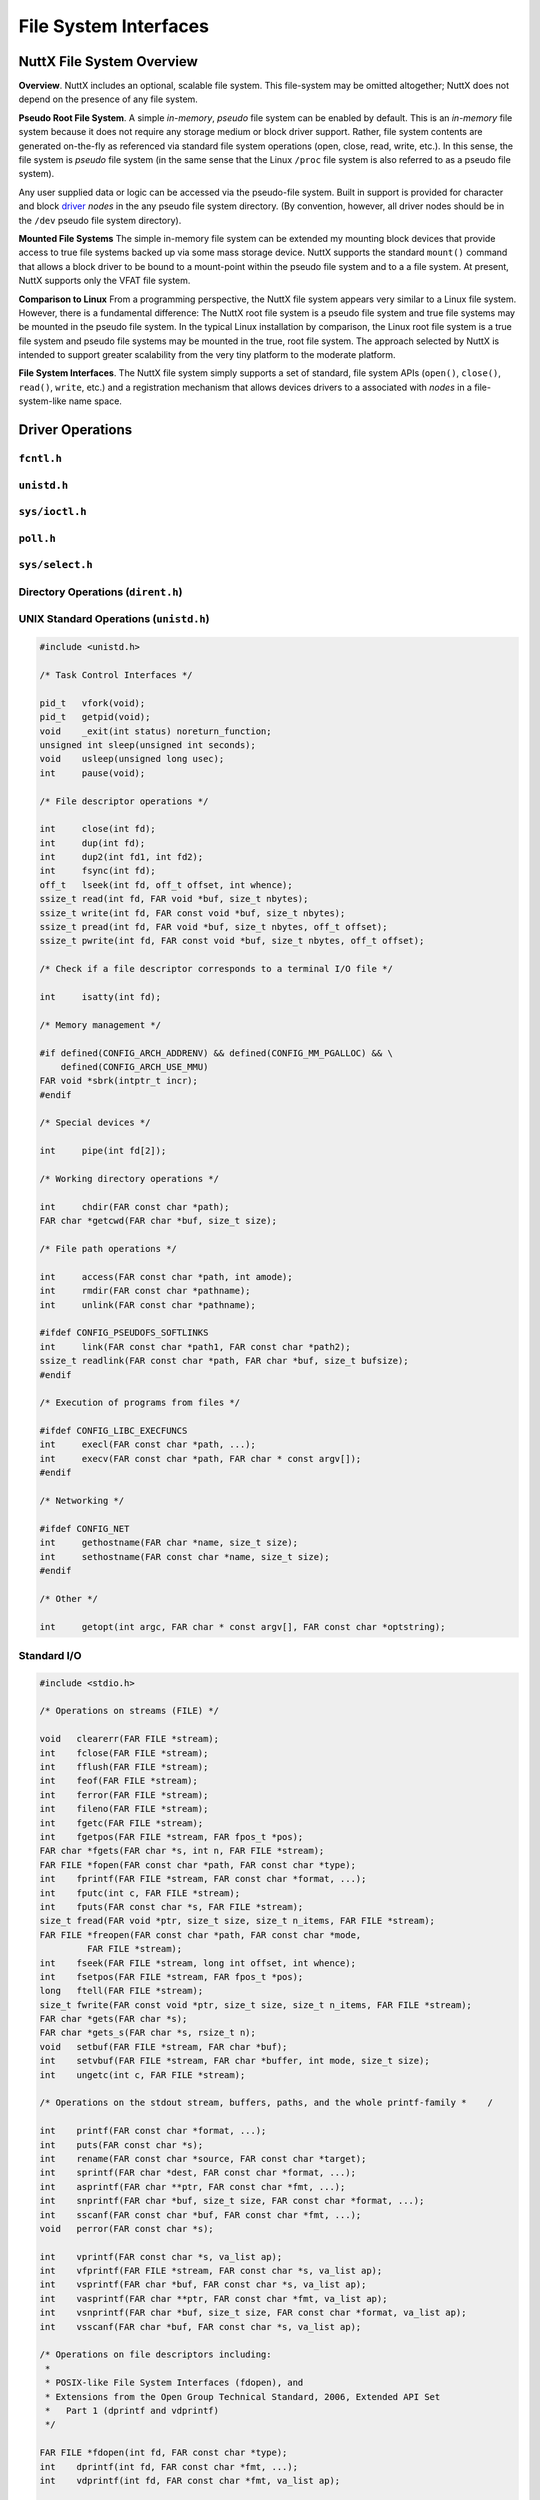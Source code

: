 ======================
File System Interfaces
======================

NuttX File System Overview
==========================

**Overview**. NuttX includes an optional, scalable file system. This
file-system may be omitted altogether; NuttX does not depend on the
presence of any file system.

**Pseudo Root File System**. A simple *in-memory*, *pseudo* file system
can be enabled by default. This is an *in-memory* file system because it
does not require any storage medium or block driver support. Rather,
file system contents are generated on-the-fly as referenced via standard
file system operations (open, close, read, write, etc.). In this sense,
the file system is *pseudo* file system (in the same sense that the
Linux ``/proc`` file system is also referred to as a pseudo file
system).

Any user supplied data or logic can be accessed via the pseudo-file
system. Built in support is provided for character and block
`driver <NuttxPortingGuide.html#DeviceDrivers>`__ *nodes* in the any
pseudo file system directory. (By convention, however, all driver nodes
should be in the ``/dev`` pseudo file system directory).

**Mounted File Systems** The simple in-memory file system can be
extended my mounting block devices that provide access to true file
systems backed up via some mass storage device. NuttX supports the
standard ``mount()`` command that allows a block driver to be bound to a
mount-point within the pseudo file system and to a a file system. At
present, NuttX supports only the VFAT file system.

**Comparison to Linux** From a programming perspective, the NuttX file
system appears very similar to a Linux file system. However, there is a
fundamental difference: The NuttX root file system is a pseudo file
system and true file systems may be mounted in the pseudo file system.
In the typical Linux installation by comparison, the Linux root file
system is a true file system and pseudo file systems may be mounted in
the true, root file system. The approach selected by NuttX is intended
to support greater scalability from the very tiny platform to the
moderate platform.

**File System Interfaces**. The NuttX file system simply supports a set
of standard, file system APIs (``open()``, ``close()``, ``read()``,
``write``, etc.) and a registration mechanism that allows devices
drivers to a associated with *nodes* in a file-system-like name space.

Driver Operations
=================

``fcntl.h``
-----------

.. c:function:: int creat(FAR const char *path, mode_t mode);

.. c:function:: int open(FAR const char *path, int oflag, ...);

.. c:function:: int fcntl(int fd, int cmd, ...);

``unistd.h``
------------

.. c:function:: int     close(int fd);
.. c:function:: int     dup(int fd);
.. c:function:: int     dup2(int fd1, int fd2);
.. c:function:: off_t   lseek(int fd, off_t offset, int whence);
.. c:function:: ssize_t pread(int fd, void *buf, size_t nbytes, off_t offset);
.. c:function:: ssize_t pwrite(int fd, const void *buf, size_t nbytes, off_t offset);
.. c:function:: ssize_t read(int fd, void *buf, size_t nbytes);
.. c:function:: int     unlink(const char *path);
.. c:function:: ssize_t write(int fd, const void *buf, size_t nbytes);

``sys/ioctl.h``
---------------

.. c:function:: int ioctl(int fd, int req, ...)

``poll.h``
----------

.. c:function:: int poll(struct pollfd *fds, nfds_t nfds, int timeout)

  Waits for one of a set of file descriptors
  to become ready to perform I/O. If none of the events requested (and no
  error) has occurred for any of the file descriptors, then ``poll()``
  blocks until one of the events occurs.

  **Configuration Settings**. In order to use the select with TCP/IP
  sockets test, you must have the following things selected in your NuttX
  configuration file:

    -  ``CONFIG_NET`` Defined for general network support
    -  ``CONFIG_NET_TCP`` Defined for TCP/IP support

  In order to for select to work with incoming connections, you must also
  select:

    -  ``CONFIG_NET_TCPBACKLOG`` Incoming connections pend in a backlog
       until ``accept()`` is called. The size of the backlog is selected
       when ``listen()`` is called.

  :param fds: List of structures describing file descriptors to be
    monitored.
  :param nfds: The number of entries in the list.
  :param timeout: Specifies an upper limit on the time for which
    ``poll()`` will block in milliseconds. A negative value of
    ``timeout`` means an infinite timeout.

  :return:
    On success, the number of structures that have nonzero ``revents``
    fields. A value of 0 indicates that the call timed out and no file
    descriptors were ready. On error, -1 is returned, and ``errno`` is set
    appropriately:

    -  ``EBADF``. An invalid file descriptor was given in one of the sets.
    -  ``EFAULT``. The fds address is invalid
    -  ``EINTR``. A signal occurred before any requested event.
    -  ``EINVAL``. The nfds value exceeds a system limit.
    -  ``ENOMEM``. There was no space to allocate internal data structures.
    -  ``ENOSYS``. One or more of the drivers supporting the file descriptor
       does not support the poll method.

``sys/select.h``
----------------

.. c:function:: int select(int nfds, FAR fd_set *readfds, FAR fd_set *writefds, \
           FAR fd_set *exceptfds, FAR struct timeval *timeout)

  Allows a program to monitor multiple file
  descriptors, waiting until one or more of the file descriptors become
  "ready" for some class of I/O operation (e.g., input possible). A file
  descriptor is considered ready if it is possible to perform the
  corresponding I/O operation (e.g., read(2)) without blocking.

  **NOTE:** ```poll()`` <#poll>`__ is the fundamental API for performing
  such monitoring operation under NuttX. ``select()`` is provided for
  compatibility and is simply a layer of added logic on top of ``poll()``.
  As such, ``select()`` is more wasteful of resources and
  ```poll()`` <#poll>`__ is the recommended API to be used.

  :param nfds: the maximum file descriptor number (+1) of any descriptor
     in any of the three sets.
  :param readfds: the set of descriptions to monitor for read-ready events
  :param writefds: the set of descriptions to monitor for write-ready
     events
  :param exceptfds: the set of descriptions to monitor for error events
  :param timeout: Return at this time if none of these events of interest
     occur.

  :return:
    -  ``0:`` Timer expired
    -  ``>0:`` The number of bits set in the three sets of descriptors
    -  ``-1:`` An error occurred (``errno`` will be set appropriately, see
       ```poll()`` <#poll>`__).

Directory Operations (``dirent.h``)
-----------------------------------

.. c:function:: int        closedir(DIR *dirp);

.. c:function:: FAR DIR   *opendir(const char *path);

.. c:function:: FAR struct dirent *readdir(FAR DIR *dirp);

.. c:function:: int        readdir_r(FAR DIR *dirp, FAR struct dirent *entry, FAR struct dirent **result);

.. c:function:: void       rewinddir(FAR DIR *dirp);

.. c:function:: void       seekdir(FAR DIR *dirp, int loc);

.. c:function:: int        telldir(FAR DIR *dirp);


UNIX Standard Operations (``unistd.h``)
---------------------------------------

.. code-block:: c

  #include <unistd.h>

  /* Task Control Interfaces */

  pid_t   vfork(void);
  pid_t   getpid(void);
  void    _exit(int status) noreturn_function;
  unsigned int sleep(unsigned int seconds);
  void    usleep(unsigned long usec);
  int     pause(void);

  /* File descriptor operations */

  int     close(int fd);
  int     dup(int fd);
  int     dup2(int fd1, int fd2);
  int     fsync(int fd);
  off_t   lseek(int fd, off_t offset, int whence);
  ssize_t read(int fd, FAR void *buf, size_t nbytes);
  ssize_t write(int fd, FAR const void *buf, size_t nbytes);
  ssize_t pread(int fd, FAR void *buf, size_t nbytes, off_t offset);
  ssize_t pwrite(int fd, FAR const void *buf, size_t nbytes, off_t offset);

  /* Check if a file descriptor corresponds to a terminal I/O file */

  int     isatty(int fd);

  /* Memory management */

  #if defined(CONFIG_ARCH_ADDRENV) && defined(CONFIG_MM_PGALLOC) && \
      defined(CONFIG_ARCH_USE_MMU)
  FAR void *sbrk(intptr_t incr);
  #endif

  /* Special devices */

  int     pipe(int fd[2]);

  /* Working directory operations */

  int     chdir(FAR const char *path);
  FAR char *getcwd(FAR char *buf, size_t size);

  /* File path operations */

  int     access(FAR const char *path, int amode);
  int     rmdir(FAR const char *pathname);
  int     unlink(FAR const char *pathname);

  #ifdef CONFIG_PSEUDOFS_SOFTLINKS
  int     link(FAR const char *path1, FAR const char *path2);
  ssize_t readlink(FAR const char *path, FAR char *buf, size_t bufsize);
  #endif

  /* Execution of programs from files */

  #ifdef CONFIG_LIBC_EXECFUNCS
  int     execl(FAR const char *path, ...);
  int     execv(FAR const char *path, FAR char * const argv[]);
  #endif

  /* Networking */

  #ifdef CONFIG_NET
  int     gethostname(FAR char *name, size_t size);
  int     sethostname(FAR const char *name, size_t size);
  #endif

  /* Other */

  int     getopt(int argc, FAR char * const argv[], FAR const char *optstring);

Standard I/O
------------

.. code-block:: c

  #include <stdio.h>

  /* Operations on streams (FILE) */

  void   clearerr(FAR FILE *stream);
  int    fclose(FAR FILE *stream);
  int    fflush(FAR FILE *stream);
  int    feof(FAR FILE *stream);
  int    ferror(FAR FILE *stream);
  int    fileno(FAR FILE *stream);
  int    fgetc(FAR FILE *stream);
  int    fgetpos(FAR FILE *stream, FAR fpos_t *pos);
  FAR char *fgets(FAR char *s, int n, FAR FILE *stream);
  FAR FILE *fopen(FAR const char *path, FAR const char *type);
  int    fprintf(FAR FILE *stream, FAR const char *format, ...);
  int    fputc(int c, FAR FILE *stream);
  int    fputs(FAR const char *s, FAR FILE *stream);
  size_t fread(FAR void *ptr, size_t size, size_t n_items, FAR FILE *stream);
  FAR FILE *freopen(FAR const char *path, FAR const char *mode,
           FAR FILE *stream);
  int    fseek(FAR FILE *stream, long int offset, int whence);
  int    fsetpos(FAR FILE *stream, FAR fpos_t *pos);
  long   ftell(FAR FILE *stream);
  size_t fwrite(FAR const void *ptr, size_t size, size_t n_items, FAR FILE *stream);
  FAR char *gets(FAR char *s);
  FAR char *gets_s(FAR char *s, rsize_t n);
  void   setbuf(FAR FILE *stream, FAR char *buf);
  int    setvbuf(FAR FILE *stream, FAR char *buffer, int mode, size_t size);
  int    ungetc(int c, FAR FILE *stream);

  /* Operations on the stdout stream, buffers, paths, and the whole printf-family *    /

  int    printf(FAR const char *format, ...);
  int    puts(FAR const char *s);
  int    rename(FAR const char *source, FAR const char *target);
  int    sprintf(FAR char *dest, FAR const char *format, ...);
  int    asprintf(FAR char **ptr, FAR const char *fmt, ...);
  int    snprintf(FAR char *buf, size_t size, FAR const char *format, ...);
  int    sscanf(FAR const char *buf, FAR const char *fmt, ...);
  void   perror(FAR const char *s);

  int    vprintf(FAR const char *s, va_list ap);
  int    vfprintf(FAR FILE *stream, FAR const char *s, va_list ap);
  int    vsprintf(FAR char *buf, FAR const char *s, va_list ap);
  int    vasprintf(FAR char **ptr, FAR const char *fmt, va_list ap);
  int    vsnprintf(FAR char *buf, size_t size, FAR const char *format, va_list ap);
  int    vsscanf(FAR char *buf, FAR const char *s, va_list ap);

  /* Operations on file descriptors including:
   *
   * POSIX-like File System Interfaces (fdopen), and
   * Extensions from the Open Group Technical Standard, 2006, Extended API Set
   *   Part 1 (dprintf and vdprintf)
   */

  FAR FILE *fdopen(int fd, FAR const char *type);
  int    dprintf(int fd, FAR const char *fmt, ...);
  int    vdprintf(int fd, FAR const char *fmt, va_list ap);

  /* Operations on paths */

  FAR char *tmpnam(FAR char *s);
  FAR char *tempnam(FAR const char *dir, FAR const char *pfx);
  int       remove(FAR const char *path);

  #include <sys/stat.h>

  int mkdir(FAR const char *pathname, mode_t mode);
  int mkfifo(FAR const char *pathname, mode_t mode);
  int stat(FAR const char *path, FAR struct stat *buf);
  int fstat(int fd, FAR struct stat *buf);

  #include <sys/statfs.h>

  int statfs(FAR const char *path, FAR struct statfs *buf);
  int fstatfs(int fd, FAR struct statfs *buf);

Standard Library (``stdlib.h``)
-------------------------------

Generally addresses other operating system interfaces.
However, the following may also be considered as file system interfaces:

.. c:function:: int mktemp(FAR char *template);
.. c:function:: int mkstemp(FAR char *template);

Asynchronous I/O
----------------

.. code-block:: c

  #include <aio.h>

  int aio_cancel(int, FAR struct aiocb *aiocbp);
  int aio_error(FAR const struct aiocb *aiocbp);
  int aio_fsync(int, FAR struct aiocb *aiocbp);
  int aio_read(FAR struct aiocb *aiocbp);
  ssize_t aio_return(FAR struct aiocb *aiocbp);
  int aio_suspend(FAR const struct aiocb * const list[], int nent,
                  FAR const struct timespec *timeout);
  int aio_write(FAR struct aiocb *aiocbp);
  int lio_listio(int mode, FAR struct aiocb * const list[], int nent,
                 FAR struct sigevent *sig);

Standard String Operations
--------------------------

.. code-block:: c

  #include <string.h>

  char  *strchr(const char *s, int c);
  FAR char *strdup(const char *s);
  const char *strerror(int);
  size_t strlen(const char *);
  size_t strnlen(const char *, size_t);
  char  *strcat(char *, const char *);
  char  *strncat(char *, const char *, size_t);
  int    strcmp(const char *, const char *);
  int    strncmp(const char *, const char *, size_t);
  int    strcasecmp(const char *, const char *);
  int    strncasecmp(const char *, const char *, size_t);
  char  *strcpy(char *dest, const char *src);
  char  *strncpy(char *, const char *, size_t);
  char  *strpbrk(const char *, const char *);
  char  *strchr(const char *, int);
  char  *strrchr(const char *, int);
  size_t strspn(const char *, const char *);
  size_t strcspn(const char *, const char *);
  char  *strstr(const char *, const char *);
  char  *strtok(char *, const char *);
  char  *strtok_r(char *, const char *, char **);

  void  *memset(void *s, int c, size_t n);
  void  *memcpy(void *dest, const void *src, size_t n);
  int    memcmp(const void *s1, const void *s2, size_t n);
  void  *memmove(void *dest, const void *src, size_t count);

  #include <strings.h>

  #define bcmp(b1,b2,len)  memcmp(b1,b2,(size_t)len)
  #define bcopy(b1,b2,len) (void)memmove(b2,b1,len)
  #define bzero(s,n)       (void)memset(s,0,n)
  #define index(s,c)       strchr(s,c)
  #define rindex(s,c)      strrchr(s,c)

  int    ffs(int j);
  int    strcasecmp(const char *, const char *);
  int    strncasecmp(const char *, const char *, size_t);

Pipes and FIFOs
---------------

.. c:function:: int pipe(int fd[2])

  Creates a pair of file descriptors, pointing to a pipe inode,
  and places them in the array pointed to by ``fd``. 

  :param fd: The user provided array in which to catch the pipe file
    descriptors. ``fd[0]`` is for reading, ``fd[1]`` is for writing.

  :return: 0 is returned on success; otherwise, -1 is returned with errno set appropriately. 
  
.. c:function:: int mkfifo(FAR const char *pathname, mode_t mode);

  mkfifo() makes a FIFO device driver file with name pathname. Unlike Linux,
  a NuttX FIFO is not a special file type but simply a device driver instance.
  mode specifies the FIFO's permissions (but is ignored in the current implementation).

  Once the FIFO has been created by mkfifo(), any thread can open it for reading
  or writing, in the same way as an ordinary file. However, it must have been
  opened from both reading and writing before input or output can be performed.
  This FIFO implementation will block all attempts to open a FIFO read-only 
  until at least one thread has opened the FIFO for writing.

  If all threads that write to the FIFO have closed, subsequent calls to
  read() on the FIFO will return 0 (end-of-file).

  :param pathname: The full path to the FIFO instance to attach to or to
    create (if not already created).
  :param mode: Ignored for now

  :return: 0 is returned on success; otherwise, -1 is returned with errno set appropriately. 

``mmap()`` and eXecute In Place (XIP)
-------------------------------------

NuttX operates in a flat open address space and is focused on MCUs that
do support Memory Management Units (MMUs). Therefore, NuttX generally
does not require ``mmap()`` functionality and the MCUs generally cannot
support true memory-mapped files.

However, memory mapping of files is the mechanism used by NXFLAT, the
NuttX tiny binary format, to get files into memory in order to execute
them. ``mmap()`` support is therefore required to support NXFLAT. There
are two conditions where ``mmap()`` can be supported:

1. ``mmap()`` can be used to support *eXecute In Place* (XIP) on random
   access media under the following very restrictive conditions:

   a. The file-system supports the ``FIOC_MMAP`` ioctl command. Any file
      system that maps files contiguously on the media should support
      this ``ioctl`` command. By comparison, most file system scatter
      files over the media in non-contiguous sectors. As of this
      writing, ROMFS is the only file system that meets this
      requirement.

   b. The underlying block driver supports the ``BIOC_XIPBASE``
      ``ioctl`` command that maps the underlying media to a randomly
      accessible address. At present, only the RAM/ROM disk driver does
      this.

   Some limitations of this approach are as follows:

   a. Since no real mapping occurs, all of the file contents are
      "mapped" into memory.

   b. All mapped files are read-only.

   c. There are no access privileges.

2. If ``CONFIG_FS_RAMMAP`` is defined in the configuration, then
   ``mmap()`` will support simulation of memory mapped files by copying
   files whole into RAM. These copied files have some of the properties
   of standard memory mapped files. There are many, many exceptions
   exceptions, however. Some of these include:

   a. The goal is to have a single region of memory that represents a
      single file and can be shared by many threads. That is, given a
      filename a thread should be able to open the file, get a file
      descriptor, and call ``mmap()`` to get a memory region. Different
      file descriptors opened with the same file path should get the
      same memory region when mapped.

      The limitation in the current design is that there is insufficient
      knowledge to know that these different file descriptors correspond
      to the same file. So, for the time being, a new memory region is
      created each time that ``rammmap()`` is called. Not very useful!

   b. The entire mapped portion of the file must be present in memory.
      Since it is assumed that the MCU does not have an MMU,
      on-demanding paging in of file blocks cannot be supported. Since
      the while mapped portion of the file must be present in memory,
      there are limitations in the size of files that may be memory
      mapped (especially on MCUs with no significant RAM resources).

   c. All mapped files are read-only. You can write to the in-memory
      image, but the file contents will not change.

   d. There are no access privileges.

   e. Since there are no processes in NuttX, all ``mmap()`` and
      ``munmap()`` operations have immediate, global effects. Under
      Linux, for example, ``munmap()`` would eliminate only the mapping
      with a process; the mappings to the same file in other processes
      would not be effected.

   f. Like true mapped file, the region will persist after closing the
      file descriptor. However, at present, these ram copied file
      regions are *not* automatically "unmapped" (i.e., freed) when a
      thread is terminated. This is primarily because it is not possible
      to know how many users of the mapped region there are and,
      therefore, when would be the appropriate time to free the region
      (other than when munmap is called).

      NOTE: Note, if the design limitation of a) were solved, then it
      would be easy to solve exception d) as well.

.. c:function:: FAR void *mmap(FAR void *start, size_t length, int prot, int flags, int fd, off_t offset);

  Provides minimal mmap() as needed to support eXecute In Place (XIP) operation (as described above). 

  :param start: A hint at where to map the memory -- ignored. The address
    of the underlying media is fixed and cannot be re-mapped without MMU
    support.
  :param length: The length of the mapping -- ignored. The entire
    underlying media is always accessible.
  :param prot: See the ``PROT_*`` definitions in ``sys/mman.h``.

     -  ``PROT_NONE`` - Will cause an error.
     -  ``PROT_READ`` - ``PROT_WRITE`` and ``PROT_EXEC`` also assumed.
     -  ``PROT_WRITE`` - ``PROT_READ`` and ``PROT_EXEC`` also assumed.
     -  ``PROT_EXEC`` - ``PROT_READ`` and ``PROT_WRITE`` also assumed.

  :param flags: See the ``MAP_*`` definitions in ``sys/mman.h``.

     -  ``MAP_SHARED`` - Required
     -  ``MAP_PRIVATE`` - Will cause an error
     -  ``MAP_FIXED`` - Will cause an error
     -  ``MAP_FILE`` - Ignored
     -  ``MAP_ANONYMOUS`` - Will cause an error
     -  ``MAP_ANON`` - Will cause an error
     -  ``MAP_GROWSDOWN`` - Ignored
     -  ``MAP_DENYWRITE`` - Will cause an error
     -  ``MAP_EXECUTABLE`` - Ignored
     -  ``MAP_LOCKED`` - Ignored
     -  ``MAP_NORESERVE`` - Ignored
     -  ``MAP_POPULATE`` - Ignored
     -  ``AP_NONBLOCK`` - Ignored

  :param fd: file descriptor of the backing file -- required.
  :param offset: The offset into the file to map.

  :return:

    On success, ``mmap()`` returns a pointer to the mapped area. On error,
    the value ``MAP_FAILED`` is returned, and ``errno`` is set
    appropriately.

    -  ``ENOSYS`` - Returned if any of the unsupported ``mmap()`` features
       are attempted.
    -  ``EBADF`` - ``fd`` is not a valid file descriptor.
    -  ``EINVAL`` - Length is 0. flags contained neither ``MAP_PRIVATE`` or
       ``MAP_SHARED``, or contained both of these values.
    -  ``ENODEV`` - The underlying file-system of the specified file does
       not support memory mapping.

